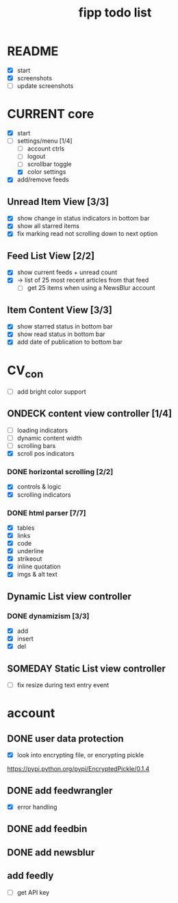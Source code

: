 #+title:  fipp todo list

* README
- [X] start
- [X] screenshots
- [ ] update screenshots

* CURRENT core
- [X] start
- [-] settings/menu [1/4]
  - [ ] account ctrls
  - [ ] logout
  - [ ] scrollbar toggle
  - [X] color settings
- [X] add/remove feeds
** Unread Item View [3/3]
   - [X] show change in status indicators in bottom bar
   - [X] show all starred items
   - [X] fix marking read not scrolling down to next option
** Feed List View [2/2]
   - [X] show current feeds + unread count
   - [X] -> list of 25 most recent articles from that feed
     - [ ] get 25 items when using a NewsBlur account
** Item Content View [3/3]
   - [X] show starred status in bottom bar
   - [X] show read status in bottom bar
   - [X] add date of publication to bottom bar

* CV_con
- [ ] add bright color support
** ONDECK content view controller [1/4]
- [ ] loading indicators
- [ ] dynamic content width
- [ ] scrolling bars
- [X] scroll pos indicators
*** DONE horizontal scrolling [2/2]
    - [X] controls & logic 
    - [X] scrolling indicators
*** DONE html parser [7/7]
    - [X] tables
    - [X] links
    - [X] code
    - [X] underline
    - [X] strikeout
    - [X] inline quotation
    - [X] imgs & alt text
** Dynamic List view controller
*** DONE dynamizism [3/3]
- [X] add
- [X] insert
- [X] del

** SOMEDAY Static List view controller
- [ ] fix resize during text entry event
  
* account
** DONE user data protection
   - [X] look into encrypting file, or encrypting pickle
https://pypi.python.org/pypi/EncryptedPickle/0.1.4
** DONE add feedwrangler 
- [X] error handling
** DONE add feedbin
** DONE add newsblur
** add feedly
- [ ] get API key
